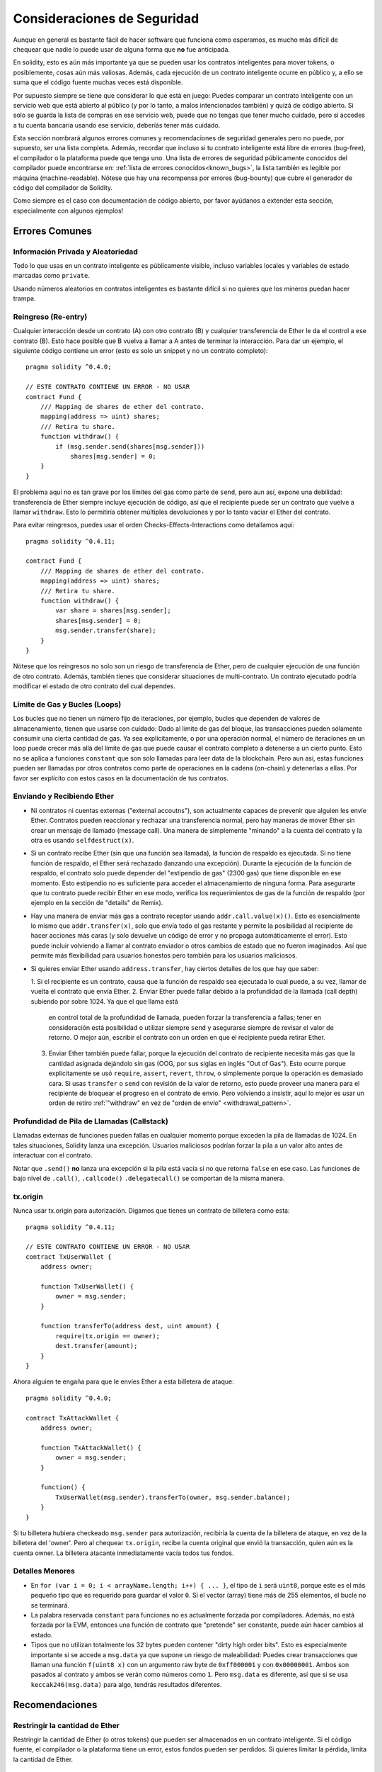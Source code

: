 .. _security_considerations:

#######################
Consideraciones de Seguridad
#######################

Aunque en general es bastante fácil de hacer software que funciona como esperamos,
es mucho más difícil de chequear que nadie lo puede usar de alguna forma que **no**
fue anticipada.

En solidity, esto es aún más importante ya que se pueden usar los contratos
inteligentes para mover tokens, o posiblemente, cosas aún más valiosas. Además,
cada ejecución de un contrato inteligente ocurre en público y, a ello se suma
que el código fuente muchas veces está disponible.

Por supuesto siempre se tiene que considerar lo que está en juego:
Puedes comparar un contrato inteligente con un servicio web que está abierto
al público (y por lo tanto, a malos intencionados también) y quizá
de código abierto.
Si solo se guarda la lista de compras en ese servicio web, puede que no tengas
que tener mucho cuidado, pero si accedes a tu cuenta bancaria usando ese servicio,
deberíás tener más cuidado.


Esta sección nombrará algunos errores comunes y recomendaciones de seguridad
generales pero no puede, por supuesto, ser una lista completa. Además, recordar
que incluso si tu contrato inteligente está libre de errores (bug-free), el compilador
o la plataforma puede que tenga uno. Una lista de errores de seguridad públicamente
conocidos del compilador puede encontrarse en: :ref:`lista de errores conocidos<known_bugs>`,
la lista también es legible por máquina (machine-readable). Nótese que hay una recompensa
por errores (bug-bounty) que cubre el generador de código del compilador de Solidity.

Como siempre es el caso con documentación de código abierto, por favor ayúdanos a extender
esta sección, especialmente con algunos ejemplos!


***************
Errores Comunes
***************

Información Privada y Aleatoriedad
==================================

Todo lo que usas en un contrato inteligente es públicamente visible, incluso
variables locales y variables de estado marcadas como ``private``.

Usando números aleatorios en contratos inteligentes es bastante difícil si no
quieres que los mineros puedan hacer trampa.


Reingreso (Re-entry)
====================

Cualquier interacción desde un contrato (A) con otro contrato (B) y cualquier
transferencia de Ether le da el control a ese contrato (B). Esto hace posible
que B vuelva a llamar a A antes de terminar la interacción. Para dar un ejemplo,
el siguiente código contiene un error (esto es solo un snippet y no un contrato
completo):

::

  pragma solidity ^0.4.0;

  // ESTE CONTRATO CONTIENE UN ERROR - NO USAR
  contract Fund {
      /// Mapping de shares de ether del contrato.
      mapping(address => uint) shares;
      /// Retira tu share.
      function withdraw() {
          if (msg.sender.send(shares[msg.sender]))
              shares[msg.sender] = 0;
      }
  }

El problema aquí no es tan grave por los límites del gas como parte
de ``send``, pero aun así, expone una debilidad: transferencia de Ether
siempre incluye ejecución de código, así que el recipiente puede ser un
contrato que vuelve a llamar ``withdraw``. Esto lo permitiría obtener
múltiples devoluciones y por lo tanto vaciar el Ether del contrato.

Para evitar reingresos, puedes usar el orden Checks-Effects-Interactions
como detallamos aquí:

::

  pragma solidity ^0.4.11;

  contract Fund {
      /// Mapping de shares de ether del contrato.
      mapping(address => uint) shares;
      /// Retira tu share.
      function withdraw() {
          var share = shares[msg.sender];
          shares[msg.sender] = 0;
          msg.sender.transfer(share);
      }
  }

Nótese que los reingresos no solo son un riesgo de transferencia de Ether, pero
de cualquier ejecución de una función de otro contrato. Además, también tienes que
considerar situaciones de multi-contrato. Un contrato ejecutado podría modificar el
estado de otro contrato del cual dependes.

Límite de Gas y Bucles (Loops)
==============================

Los bucles que no tienen un número fijo de iteraciones, por ejemplo, bucles que dependen de valores de almacenamiento, tienen que
usarse con cuidado:
Dado al límite de gas del bloque, las transacciones pueden sólamente consumir una cierta cantidad de gas. Ya sea explícitamente,
o por una operación normal, el número de iteraciones en un loop puede crecer más allá del límite de gas que puede causar el
contrato completo a detenerse a un cierto punto. Esto no se aplica a funciones ``constant`` que son solo llamadas para
leer data de la blockchain. Pero aun así, estas funciones pueden ser llamadas por otros contratos como parte de operaciones
en la cadena (on-chain) y detenerlas a ellas. Por favor ser explícito con estos casos en la documentación de tus contratos.

Enviando y Recibiendo Ether
===========================

- Ni contratos ni cuentas externas ("external accoutns"), son actualmente capaces de prevenir que alguien
  les envíe Ether. Contratos pueden reaccionar y rechazar una transferencia normal, pero hay maneras de mover
  Ether sin crear un mensaje de llamado (message call). Una manera de simplemente "minando" a la
  cuenta del contrato y la otra es usando ``selfdestruct(x)``.

- Si un contrato recibe Ether (sin que una función sea llamada), la función de respaldo es ejecutada.
  Si no tiene función de respaldo, el Ether será rechazado (lanzando una excepción).
  Durante la ejecución de la función de respaldo, el contrato solo puede depender del
  "estipendio de gas" (2300 gas) que tiene disponible en ese momento. Esto estipendio no es suficiente para acceder
  el almacenamiento de ninguna forma. Para asegurarte que tu contrato puede recibir Ether en ese modo, verifica los
  requerimientos de gas de la función de respaldo (por ejemplo en la sección de "details" de Remix).

- Hay una manera de enviar más gas a contrato receptor usando ``addr.call.value(x)()``.
  Esto es esencialmente lo mismo que ``addr.transfer(x)``, solo que envía todo el gas restante
  y permite la posibilidad al recipiente de hacer acciones más caras (y solo devuelve un código
  de error y no propaga automáticamente el error). Esto puede incluir volviendo a llamar al contrato
  enviador o otros cambios de estado que no fueron imaginados. Así que permite más flexibilidad para
  usuarios honestos pero también para los usuarios maliciosos.

- Si quieres enviar Ether usando ``address.transfer``, hay ciertos detalles de los que hay que saber:

  1. Si el recipiente es un contrato, causa que la función de respaldo sea ejecutada lo cual puede, a su vez, llamar de vuelta el
  contrato que envía Ether.
  2. Enviar Ether puede fallar debido a la profundidad de la llamada (call depth) subiendo por sobre 1024. Ya que el que llama está
     en control total de la profundidad de llamada, pueden forzar la transferencia a fallas; tener en consideración está posibilidad
     o utilizar siempre ``send`` y asegurarse siempre de revisar el valor de retorno. O mejor aún, escribir el contrato con un orden en
     que el recipiente pueda retirar Ether.
  3. Enviar Ether también puede fallar, porque la ejecución del contrato de recipiente necesita más gas
     que la cantidad asignada dejándolo sin gas (OOG, por sus siglas en inglés "Out of Gas"). Esto ocurre porque
     explícitamente se usó ``require``, ``assert``, ``revert``, ``throw``, o simplemente porque la operación es demasiado cara.
     Si usas ``transfer`` o ``send`` con revisión de la valor de retorno, esto puede proveer una manera para el recipiente
     de bloquear el progreso en el contrato de envío. Pero volviendo a insistir, aquí lo mejor es usar
     un orden de retiro :ref:`"withdraw" en vez de "orden de envío" <withdrawal_pattern>`.

Profundidad de Pila de Llamadas (Callstack)
==================================

Llamadas externas de funciones pueden fallas en cualquier momento porque
exceden la pila de llamadas de 1024. En tales situaciones, Solidity lanza
una excepción. Usuarios maliciosos podrían forzar la pila a un valor alto
antes de interactuar con el contrato.

Notar que ``.send()`` **no** lanza una excepción si la pila está vacía si no
que retorna ``false`` en ese caso. Las funciones de bajo nivel de ``.call()``,
``.callcode()``  ``.delegatecall()`` se comportan de la misma manera.


tx.origin
=========

Nunca usar tx.origin para autorización. Digamos que tienes un contrato de billetera como esta:

::

    pragma solidity ^0.4.11;

    // ESTE CONTRATO CONTIENE UN ERROR - NO USAR
    contract TxUserWallet {
        address owner;

        function TxUserWallet() {
            owner = msg.sender;
        }

        function transferTo(address dest, uint amount) {
            require(tx.origin == owner);
            dest.transfer(amount);
        }
    }

Ahora alguien te engaña para que le envíes Ether a esta billetera de ataque:

::

    pragma solidity ^0.4.0;

    contract TxAttackWallet {
        address owner;

        function TxAttackWallet() {
            owner = msg.sender;
        }

        function() {
            TxUserWallet(msg.sender).transferTo(owner, msg.sender.balance);
        }
    }

Si tu billetera hubiera checkeado ``msg.sender`` para autorización, recibiría la cuenta de la billetera de ataque, en vez de la billetera del 'owner'. Pero al chequear ``tx.origin``, recibe la cuenta original que envió la transacción, quien aún es la cuenta owner. La billetera atacante inmediatamente vacía todos tus fondos.


Detalles Menores
================

- En ``for (var i = 0; i < arrayName.length; i++) { ... }``, el tipo de ``i`` será ``uint8``, porque este es el más pequeño tipo que es requerido para guardar el valor ``0``. Si el vector (array) tiene más de 255 elementos, el bucle no se terminará.
- La palabra reservada ``constant`` para funciones no es actualmente forzada por compiladores.
  Además, no está forzada por la EVM, entonces una función de contrato que "pretende" ser constante,
  puede aún hacer cambios al estado.
- Tipos que no utilizan totalmente los 32 bytes pueden contener "dirty high order bits".
  Esto es especialmente importante si se accede a ``msg.data`` ya que supone un riesgo de maleabilidad:
  Puedes crear transacciones que llaman una función ``f(uint8 x)`` con un argumento raw byte
  de ``0xff000001`` y con ``0x00000001``. Ambos son pasados al contrato y ambos se verán como
  números como ``1``. Pero ``msg.data`` es diferente, así que si se usa ``keccak246(msg.data)`` para
  algo, tendrás resultados diferentes.

***************
Recomendaciones
***************

Restringir la cantidad de Ether
===============================

Restringir la cantidad de Ether (o otros tokens) que pueden ser almacenados
en un contrato inteligente. Si el código fuente, el compilador o la plataforma
tiene un error, estos fondos pueden ser perdidos. Si quieres limitar la pérdida,
limita la cantidad de Ether.


Pequeño y modular
=================

Mantén tus contratos pequeños y fáciles de entender. Separar funcionalidad
no relacionada en otros contratos o en librerías. Recomendaciones generales de
calidad de otras fuentes de código pueden aplicarse: Limitar la cantidad de variables
locales, limitar el largo de la funciones, y más. Documenta tus funciones para que
otros puedan ver cual era la intención del código y para ver si hace algo diferente de
lo que pretendía.

Usa el orden Checks-Effects-Interactions
=========================================

La mayoría de las funciones primero ejecutan algunos chequeos (¿quién ha llamado
la función? ¿los argumentos están en el rango? ¿mandaron suficiente Ether?
¿La cuenta tiene tokens? etc) Estos chequeos deben de hacerse primero.

Como segundo paso, si es que todos los chequeos pasaron, los efectos a las
variables de estado del contrato actual deben hacerse. Interacción con otros
contratos debe hacerse como el último paso en cualquier función.

Algunos primeros contratos retrasaban algunos efectos y esperaban a una función
externa que retorne un estado sin errores. Esto es un error serio ya que se puede
hacer un reingreso, como explicamos arriba.

Notar que, también, llamadas a contratos conocidos pueden a su vez causar llamadas
a otros contratos no conocidos, así que siempre es mejor de aplicar este orden.

Incluir un modo a Prueba de Fallos (Fail-Safe)
==============================================

Aunque hacer que tu sistema sea completamente descentralizado eliminará cualquier intermediario,
puede que sea una buena idea, especialmente para nuevo código, de incluir un sistema
a prueba de fallos:

Puedes agregar una función a tu contrato que se revise a sí mismo como
"¿Se ha filtrado Ether?", "¿Es igual la suma de los tokens al balance de la cuenta?"
o cosas similares. Recordar que no se puede usar mucho gas para eso, así que ayuda con
computaciones off-chain podrán ser necesarias.

Si los chequeos fallan, el contrato automáticamente cambia a modo prueba de fallos, donde,
por ejemplo, se desactivan muchas funciones, da el control a una entidad tercera de confianza
o se convierte en un contrato "devuélveme mi dinero".


*******************
Verificación Formal
*******************

Usando verificación formal, es posible realizar pruebas matemáticas automatizadas
que el código haga una cierta especificación formal.
La especificación aún es formal (como el código fuente), pero usualmente mucho más simple.
Hay un prototipo en Solidity que realiza verificación formal y será mejor documentada pronto.

Notar que la verificación formal en sí mismo, sólo puede ayudarte a entender la diferencia
entre lo que hiciste (la especificación) y cómo lo hiciste (la implementación real). Aún necesitas
chequear si la especificación es lo que querías y que no hayas olvidado efectos inesperados de ello.
